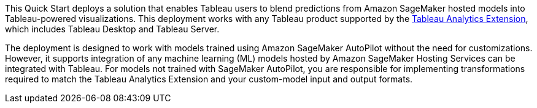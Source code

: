 // Replace the content in <>
// Identify your target audience and explain how/why they would use this Quick Start.
//Avoid borrowing text from third-party websites (copying text from AWS service documentation is fine). Also, avoid marketing-speak, focusing instead on the technical aspect.

This Quick Start deploys a solution that enables Tableau users to blend predictions from Amazon SageMaker hosted models into Tableau-powered visualizations. This deployment works with any Tableau product supported by the https://tableau.github.io/analytics-extensions-api/[Tableau Analytics Extension^], which includes Tableau Desktop and Tableau Server. 

The deployment is designed to work with models trained using Amazon SageMaker AutoPilot without the need for customizations. However, it supports integration of any machine learning (ML) models hosted by Amazon SageMaker Hosting Services can be integrated with Tableau. For models not trained with SageMaker AutoPilot, you are responsible for implementing transformations required to match the Tableau Analytics Extension and your custom-model input and output formats.
